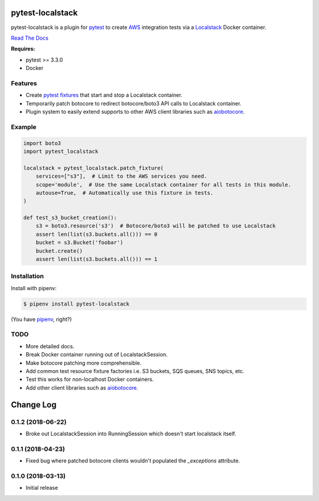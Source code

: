 pytest-localstack
=================

.. image:: https://img.shields.io/pypi/v/pytest-localstack.svg
    :alt: PyPI
    :target: https://pypi.org/project/pytest-localstack/

.. image:: https://img.shields.io/travis/mintel/pytest-localstack/master.svg
    :alt: Travis-CI
    :target: https://travis-ci.org/mintel/pytest-localstack

.. image:: https://img.shields.io/codecov/c/github/mintel/pytest-localstack.svg
    :alt: Codecov
    :target: https://codecov.io/gh/mintel/pytest-localstack

.. image:: https://img.shields.io/github/license/mintel/pytest-localstack.svg
    :target: https://github.com/mintel/pytest-localstack/blob/master/LICENSE

.. image:: https://img.shields.io/github/issues/mintel/pytest-localstack.svg
    :target: https://github.com/mintel/pytest-localstack/issues

.. image:: https://img.shields.io/github/forks/mintel/pytest-localstack.svg
    :target: https://github.com/mintel/pytest-localstack/network

.. image:: https://img.shields.io/github/stars/mintel/pytest-localstack.svg
    :target: https://github.com/mintel/pytest-localstack/stargazers

pytest-localstack is a plugin for pytest_ to create AWS_ integration tests
via a Localstack_ Docker container.

`Read The Docs`_

**Requires:**

- pytest >= 3.3.0
- Docker


.. _pytest: http://docs.pytest.org/
.. _AWS: https://aws.amazon.com/
.. _Localstack: https://github.com/localstack/localstack
.. _Read the Docs: https://pytest-localstack.readthedocs.io/


Features
--------
* Create `pytest fixtures`_ that start and stop a Localstack container.
* Temporarily patch botocore to redirect botocore/boto3 API calls to Localstack container.
* Plugin system to easily extend supports to other AWS client libraries such as aiobotocore_.

.. _pytest fixtures: https://docs.pytest.org/en/stable/fixture.html

Example
-------
.. code-block:: python

    import boto3
    import pytest_localstack

    localstack = pytest_localstack.patch_fixture(
        services=["s3"],  # Limit to the AWS services you need.
        scope='module',  # Use the same Localstack container for all tests in this module.
        autouse=True,  # Automatically use this fixture in tests.
    )

    def test_s3_bucket_creation():
        s3 = boto3.resource('s3')  # Botocore/boto3 will be patched to use Localstack
        assert len(list(s3.buckets.all())) == 0
        bucket = s3.Bucket('foobar')
        bucket.create()
        assert len(list(s3.buckets.all())) == 1


Installation
------------
Install with pipenv:

.. code-block:: bash

    $ pipenv install pytest-localstack

(You have `pipenv <https://pipenv.readthedocs.io>`_, right?)


TODO
----

* More detailed docs.
* Break Docker container running out of LocalstackSession.
* Make botocore patching more comprehensible.
* Add common test resource fixture factories i.e. S3 buckets, SQS queues, SNS topics, etc.
* Test this works for non-localhost Docker containers.
* Add other client libraries such as aiobotocore_.

.. _aiobotocore: https://github.com/aio-libs/aiobotocore


Change Log
==========

0.1.2 (2018-06-22)
------------------

- Broke out LocalstackSession into RunningSession which doesn't start localstack itself.

0.1.1 (2018-04-23)
------------------

- Fixed bug where patched botocore clients wouldn't populated the `_exceptions` attribute.

0.1.0 (2018-03-13)
------------------

- Initial release


